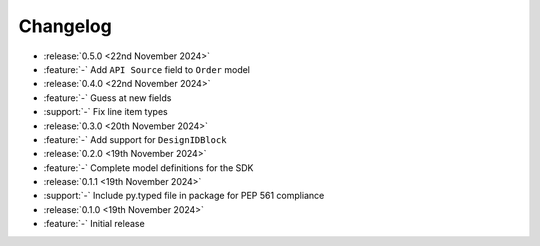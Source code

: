 Changelog
=========

- :release:`0.5.0 <22nd November 2024>`
- :feature:`-` Add ``API Source`` field to ``Order`` model

- :release:`0.4.0 <22nd November 2024>`
- :feature:`-` Guess at new fields
- :support:`-` Fix line item types

- :release:`0.3.0 <20th November 2024>`
- :feature:`-` Add support for ``DesignIDBlock``

- :release:`0.2.0 <19th November 2024>`
- :feature:`-` Complete model definitions for the SDK

- :release:`0.1.1 <19th November 2024>`
- :support:`-` Include py.typed file in package for PEP 561 compliance

- :release:`0.1.0 <19th November 2024>`
- :feature:`-` Initial release
